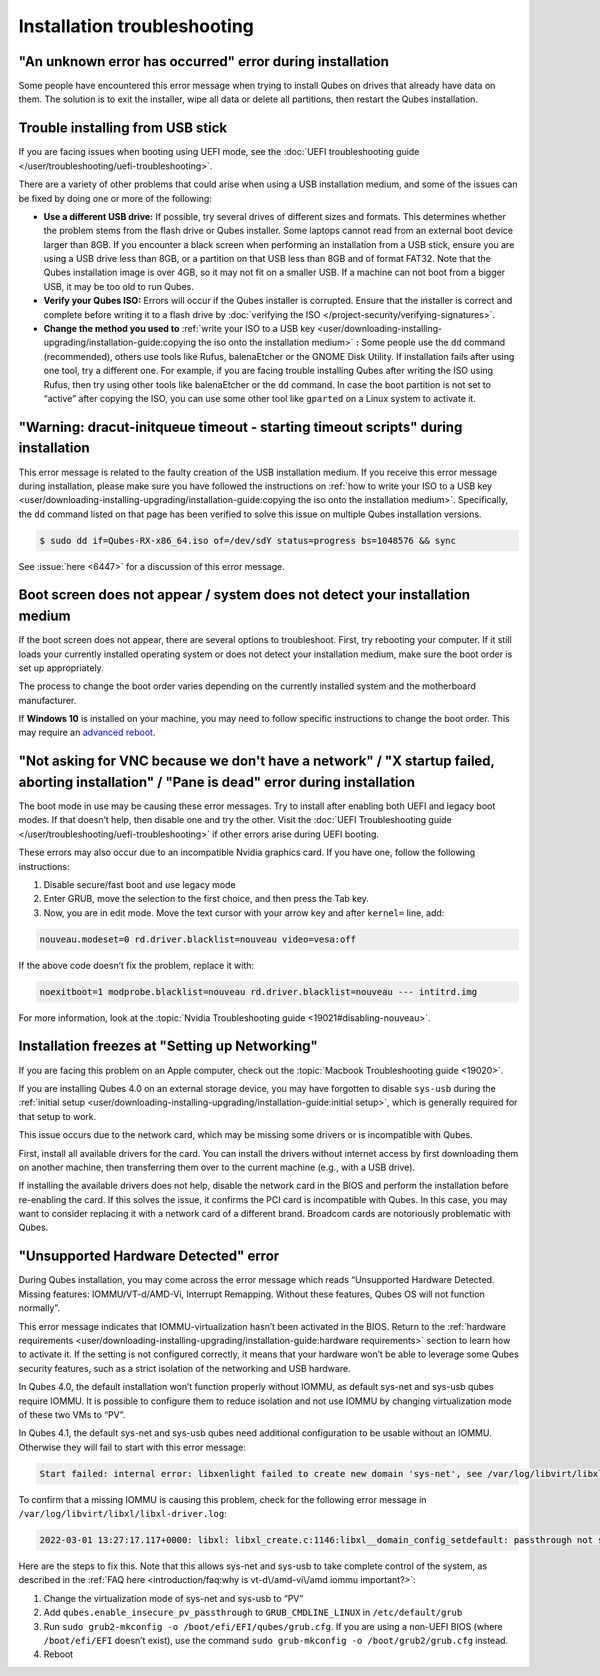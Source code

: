 ============================
Installation troubleshooting
============================


"An unknown error has occurred" error during installation
---------------------------------------------------------


Some people have encountered this error message when trying to install Qubes on drives that already have data on them. The solution is to exit the installer, wipe all data or delete all partitions, then restart the Qubes installation.

Trouble installing from USB stick
---------------------------------


If you are facing issues when booting using UEFI mode, see the :doc:`UEFI troubleshooting guide </user/troubleshooting/uefi-troubleshooting>`.

There are a variety of other problems that could arise when using a USB installation medium, and some of the issues can be fixed by doing one or more of the following:

- **Use a different USB drive:** If possible, try several drives of different sizes and formats. This determines whether the problem stems from the flash drive or Qubes installer. Some laptops cannot read from an external boot device larger than 8GB. If you encounter a black screen when performing an installation from a USB stick, ensure you are using a USB drive less than 8GB, or a partition on that USB less than 8GB and of format FAT32. Note that the Qubes installation image is over 4GB, so it may not fit on a smaller USB. If a machine can not boot from a bigger USB, it may be too old to run Qubes.

- **Verify your Qubes ISO:** Errors will occur if the Qubes installer is corrupted. Ensure that the installer is correct and complete before writing it to a flash drive by :doc:`verifying the ISO </project-security/verifying-signatures>`.

- **Change the method you used to** :ref:`write your ISO to a USB key <user/downloading-installing-upgrading/installation-guide:copying the iso onto the installation medium>` **:** Some people use the ``dd`` command (recommended), others use tools like Rufus, balenaEtcher or the GNOME Disk Utility. If installation fails after using one tool, try a different one. For example, if you are facing trouble installing Qubes after writing the ISO using Rufus, then try using other tools like balenaEtcher or the ``dd`` command. In case the boot partition is not set to “active” after copying the ISO, you can use some other tool like ``gparted`` on a Linux system to activate it.



"**Warning:** dracut-initqueue timeout - starting timeout scripts" during installation
--------------------------------------------------------------------------------------


This error message is related to the faulty creation of the USB installation medium. If you receive this error message during installation, please make sure you have followed the instructions on :ref:`how to write your ISO to a USB key <user/downloading-installing-upgrading/installation-guide:copying the iso onto the installation medium>`. Specifically, the ``dd`` command listed on that page has been verified to solve this issue on multiple Qubes installation versions.

.. code:: bash

      $ sudo dd if=Qubes-RX-x86_64.iso of=/dev/sdY status=progress bs=1048576 && sync



See :issue:`here <6447>` for a discussion of this error message.

Boot screen does not appear / system does not detect your installation medium
-----------------------------------------------------------------------------


If the boot screen does not appear, there are several options to troubleshoot. First, try rebooting your computer. If it still loads your currently installed operating system or does not detect your installation medium, make sure the boot order is set up appropriately.

The process to change the boot order varies depending on the currently installed system and the motherboard manufacturer.

If **Windows 10** is installed on your machine, you may need to follow specific instructions to change the boot order. This may require an `advanced reboot <https://support.microsoft.com/en-us/help/4026206/windows-10-find-safe-mode-and-other-startup-settings>`__.

"Not asking for VNC because we don't have a network" / "X startup failed, aborting installation" / "Pane is dead" error during installation
-------------------------------------------------------------------------------------------------------------------------------------------


The boot mode in use may be causing these error messages. Try to install after enabling both UEFI and legacy boot modes. If that doesn’t help, then disable one and try the other. Visit the :doc:`UEFI Troubleshooting guide </user/troubleshooting/uefi-troubleshooting>` if other errors arise during UEFI booting.

These errors may also occur due to an incompatible Nvidia graphics card. If you have one, follow the following instructions:

1. Disable secure/fast boot and use legacy mode

2. Enter GRUB, move the selection to the first choice, and then press the Tab key.

3. Now, you are in edit mode. Move the text cursor with your arrow key and after ``kernel=`` line, add:



.. code:: bash

      nouveau.modeset=0 rd.driver.blacklist=nouveau video=vesa:off


If the above code doesn’t fix the problem, replace it with:

.. code:: bash

      noexitboot=1 modprobe.blacklist=nouveau rd.driver.blacklist=nouveau --- intitrd.img


For more information, look at the :topic:`Nvidia Troubleshooting guide <19021#disabling-nouveau>`.

Installation freezes at "Setting up Networking"
-----------------------------------------------


If you are facing this problem on an Apple computer, check out the :topic:`Macbook Troubleshooting guide <19020>`.

If you are installing Qubes 4.0 on an external storage device, you may have forgotten to disable ``sys-usb`` during the :ref:`initial setup <user/downloading-installing-upgrading/installation-guide:initial setup>`, which is generally required for that setup to work.

This issue occurs due to the network card, which may be missing some drivers or is incompatible with Qubes.

First, install all available drivers for the card. You can install the drivers without internet access by first downloading them on another machine, then transferring them over to the current machine (e.g., with a USB drive).

If installing the available drivers does not help, disable the network card in the BIOS and perform the installation before re-enabling the card. If this solves the issue, it confirms the PCI card is incompatible with Qubes. In this case, you may want to consider replacing it with a network card of a different brand. Broadcom cards are notoriously problematic with Qubes.

"Unsupported Hardware Detected" error
-------------------------------------


During Qubes installation, you may come across the error message which reads “Unsupported Hardware Detected. Missing features: IOMMU/VT-d/AMD-Vi, Interrupt Remapping. Without these features, Qubes OS will not function normally”.

This error message indicates that IOMMU-virtualization hasn’t been activated in the BIOS. Return to the :ref:`hardware requirements <user/downloading-installing-upgrading/installation-guide:hardware requirements>` section to learn how to activate it. If the setting is not configured correctly, it means that your hardware won’t be able to leverage some Qubes security features, such as a strict isolation of the networking and USB hardware.

In Qubes 4.0, the default installation won’t function properly without IOMMU, as default sys-net and sys-usb qubes require IOMMU. It is possible to configure them to reduce isolation and not use IOMMU by changing virtualization mode of these two VMs to “PV”.

In Qubes 4.1, the default sys-net and sys-usb qubes need additional configuration to be usable without an IOMMU. Otherwise they will fail to start with this error message:

.. code:: bash

      Start failed: internal error: libxenlight failed to create new domain 'sys-net', see /var/log/libvirt/libxl/libxl-driver.log for details



To confirm that a missing IOMMU is causing this problem, check for the following error message in ``/var/log/libvirt/libxl/libxl-driver.log``:

.. code:: bash

      2022-03-01 13:27:17.117+0000: libxl: libxl_create.c:1146:libxl__domain_config_setdefault: passthrough not supported on this platform



Here are the steps to fix this. Note that this allows sys-net and sys-usb to take complete control of the system, as described in the :ref:`FAQ here <introduction/faq:why is vt-d\/amd-vi\/amd iommu important?>`:

1. Change the virtualization mode of sys-net and sys-usb to “PV”

2. Add ``qubes.enable_insecure_pv_passthrough`` to ``GRUB_CMDLINE_LINUX`` in ``/etc/default/grub``

3. Run ``sudo grub2-mkconfig -o /boot/efi/EFI/qubes/grub.cfg``. If you are using a non-UEFI BIOS (where ``/boot/efi/EFI`` doesn’t exist), use the command ``sudo grub-mkconfig -o /boot/grub2/grub.cfg`` instead.

4. Reboot


